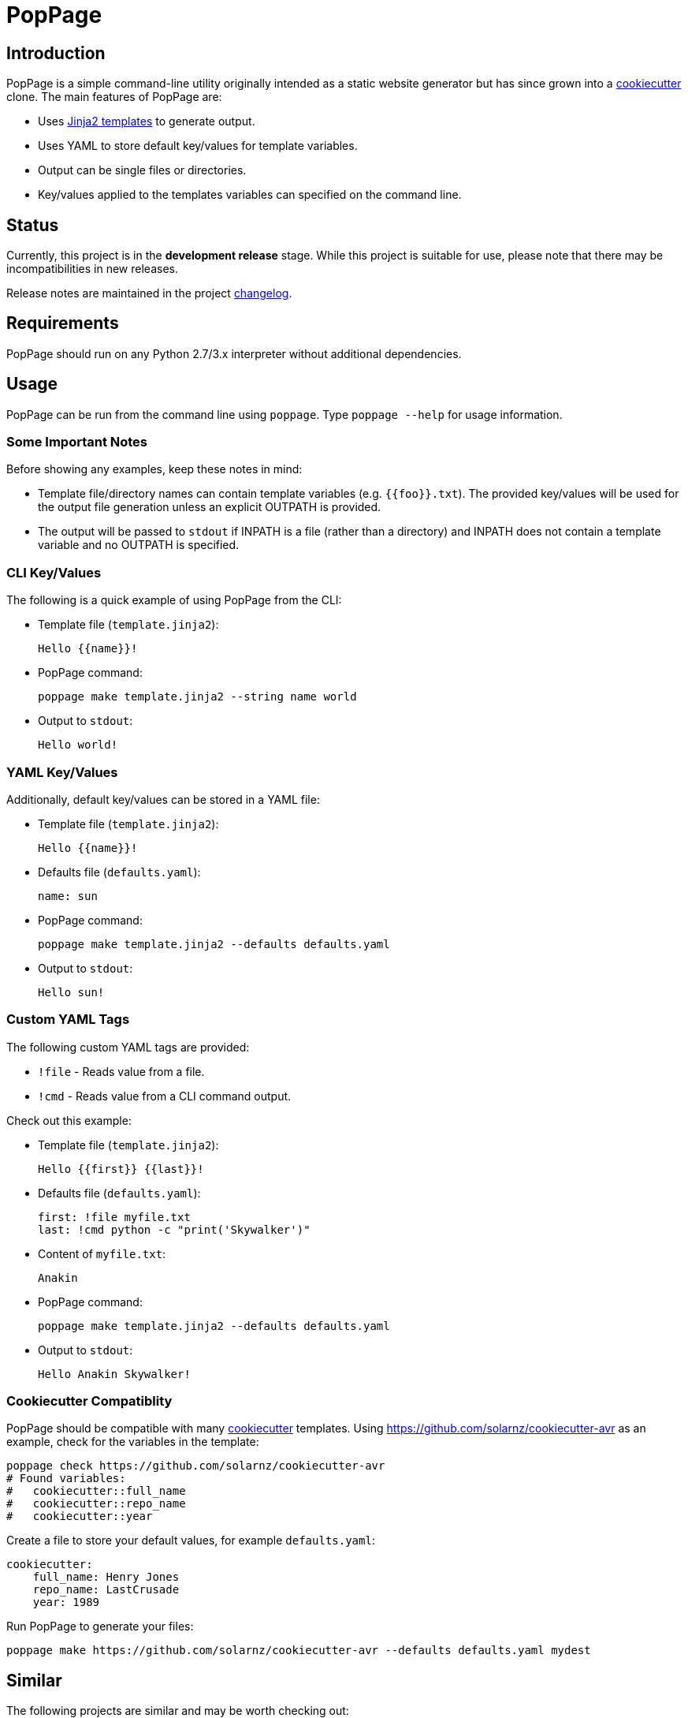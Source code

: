 = PopPage

== Introduction
PopPage is a simple command-line utility originally intended as a static website generator but has since grown into a https://github.com/audreyr/cookiecutter[cookiecutter] clone. The main features of PopPage are:

  - Uses http://jinja.pocoo.org/[Jinja2 templates] to generate output.
  - Uses YAML to store default key/values for template variables.
  - Output can be single files or directories.
  - Key/values applied to the templates variables can specified on the command line.

== Status
Currently, this project is in the **development release** stage. While this project is suitable for use, please note that there may be incompatibilities in new releases.

Release notes are maintained in the project https://github.com/jeffrimko/PopPage/blob/master/CHANGELOG.adoc[changelog].

== Requirements
PopPage should run on any Python 2.7/3.x interpreter without additional dependencies.

== Usage
PopPage can be run from the command line using `poppage`. Type `poppage --help` for usage information.

=== Some Important Notes
Before showing any examples, keep these notes in mind:

  - Template file/directory names can contain template variables (e.g. `{{foo}}.txt`). The provided key/values will be used for the output file generation unless an explicit OUTPATH is provided.
  - The output will be passed to `stdout` if INPATH is a file (rather than a directory) and INPATH does not contain a template variable and no OUTPATH is specified.

=== CLI Key/Values
The following is a quick example of using PopPage from the CLI:

  - Template file (`template.jinja2`):

        Hello {{name}}!

  - PopPage command:

        poppage make template.jinja2 --string name world

  - Output to `stdout`:

        Hello world!

=== YAML Key/Values
Additionally, default key/values can be stored in a YAML file:

  - Template file (`template.jinja2`):

        Hello {{name}}!

  - Defaults file (`defaults.yaml`):

        name: sun

  - PopPage command:

        poppage make template.jinja2 --defaults defaults.yaml

  - Output to `stdout`:

        Hello sun!

=== Custom YAML Tags
The following custom YAML tags are provided:

  - `!file` - Reads value from a file.
  - `!cmd` - Reads value from a CLI command output.

Check out this example:

  - Template file (`template.jinja2`):

        Hello {{first}} {{last}}!

  - Defaults file (`defaults.yaml`):

        first: !file myfile.txt
        last: !cmd python -c "print('Skywalker')"

  - Content of `myfile.txt`:

        Anakin

  - PopPage command:

        poppage make template.jinja2 --defaults defaults.yaml

  - Output to `stdout`:

        Hello Anakin Skywalker!

=== Cookiecutter Compatiblity
PopPage should be compatible with many https://github.com/audreyr/cookiecutter[cookiecutter] templates. Using https://github.com/solarnz/cookiecutter-avr as an example, check for the variables in the template:

    poppage check https://github.com/solarnz/cookiecutter-avr
    # Found variables:
    #   cookiecutter::full_name
    #   cookiecutter::repo_name
    #   cookiecutter::year

Create a file to store your default values, for example `defaults.yaml`:

    cookiecutter:
        full_name: Henry Jones
        repo_name: LastCrusade
        year: 1989

Run PopPage to generate your files:

    poppage make https://github.com/solarnz/cookiecutter-avr --defaults defaults.yaml mydest

== Similar
The following projects are similar and may be worth checking out:

  - https://github.com/audreyr/cookiecutter[cookiecutter]
